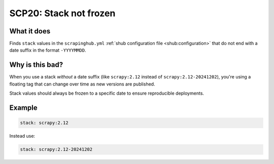 .. _scp20:

=======================
SCP20: Stack not frozen
=======================

What it does
============

Finds ``stack`` values in the ``scrapinghub.yml`` :ref:`shub configuration file
<shub:configuration>` that do not end with a date suffix in the format
``-YYYYMMDD``.


Why is this bad?
================

When you use a stack *without* a date suffix (like ``scrapy:2.12`` instead of
``scrapy:2.12-20241202``), you're using a floating tag that can change over
time as new versions are published.

Stack values should always be frozen to a specific date to ensure reproducible
deployments.


Example
=======

.. code-block:: yaml

    stack: scrapy:2.12

Instead use:

.. code-block:: yaml

    stack: scrapy:2.12-20241202
